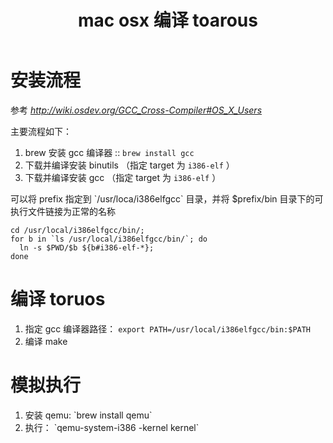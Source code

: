 #+TITLE: mac osx 编译 toarous 

* 安装流程

参考 [[GCC Cross-Compiler][http://wiki.osdev.org/GCC_Cross-Compiler#OS_X_Users]]

主要流程如下：

1. brew 安装 gcc 编译器 :: =brew install gcc=
2. 下载并编译安装 binutils （指定 target 为 =i386-elf= ）
3. 下载并编译安装 gcc （指定 target 为 =i386-elf= ）

可以将 prefix 指定到 `/usr/loca/i386elfgcc` 目录，并将 $prefix/bin 目录下的可执行文件链接为正常的名称

#+BEGIN_SRC
cd /usr/local/i386elfgcc/bin/;
for b in `ls /usr/local/i386elfgcc/bin/`; do 
  ln -s $PWD/$b ${b#i386-elf-*};
done
#+END_SRC


* 编译 toruos

1. 指定 gcc 编译器路径： =export PATH=/usr/local/i386elfgcc/bin:$PATH=
2. 编译 make

* 模拟执行

1. 安装 qemu: `brew install qemu`
2. 执行： `qemu-system-i386 -kernel kernel`
